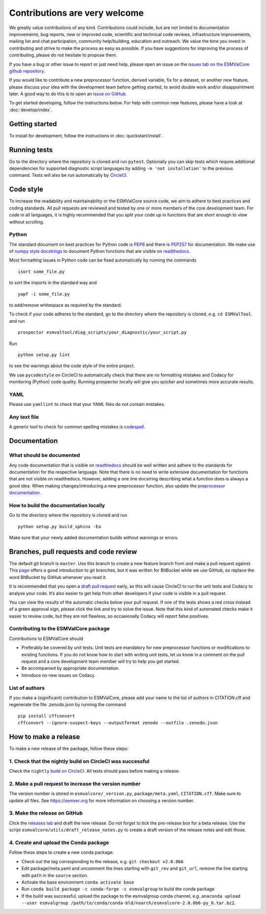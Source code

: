 Contributions are very welcome
==============================

We greatly value contributions of any kind.
Contributions could include, but are not limited to documentation improvements, bug reports, new or improved code, scientific and technical code reviews, infrastructure improvements, mailing list and chat participation, community help/building, education and outreach.
We value the time you invest in contributing and strive to make the process as easy as possible.
If you have suggestions for improving the process of contributing, please do not hesitate to propose them.

If you have a bug or other issue to report or just need help, please open an issue on the
`issues tab on the ESMValCore github repository <https://github.com/ESMValGroup/ESMValCore/issues>`__.

If you would like to contribute a new preprocessor function, derived variable, fix for a dataset, or another new
feature, please discuss your idea with the development team before
getting started, to avoid double work and/or disappointment later.
A good way to do this is to open an
`issue on GitHub <https://github.com/ESMValGroup/ESMValCore/issues>`__.

To get started developing, follow the instructions below.
For help with common new features, please have a look at :doc:`develop/index`.

Getting started
---------------

To install for development, follow the instructions in :doc:`quickstart/install`.

Running tests
-------------

Go to the directory where the repository is cloned and run
``pytest``. Optionally you can skip tests which require
additional dependencies for supported diagnostic script languages by
adding ``-m 'not installation'`` to the previous command.
Tests will also be run automatically by
`CircleCI <https://circleci.com/gh/ESMValGroup/ESMValCore>`__.

Code style
----------

To increase the readability and maintainability or the ESMValCore source
code, we aim to adhere to best practices and coding standards. All pull
requests are reviewed and tested by one or more members of the core
development team. For code in all languages, it is highly recommended
that you split your code up in functions that are short enough to view
without scrolling.

Python
~~~~~~

The standard document on best practices for Python code is
`PEP8 <https://www.python.org/dev/peps/pep-0008/>`__ and there is
`PEP257 <https://www.python.org/dev/peps/pep-0257/>`__ for
documentation. We make use of `numpy style
docstrings <https://sphinxcontrib-napoleon.readthedocs.io/en/latest/example_numpy.html>`__
to document Python functions that are visible on
`readthedocs <https://docs.esmvaltool.org>`__.

Most formatting issues in Python code can be fixed automatically by
running the commands

::

   isort some_file.py

to sort the imports in the standard way and

::

   yapf -i some_file.py

to add/remove whitespace as required by the standard.

To check if your code adheres to the standard, go to the directory where
the repository is cloned, e.g. \ ``cd ESMValTool``. and run

::

   prospector esmvaltool/diag_scripts/your_diagnostic/your_script.py

Run

::

   python setup.py lint

to see the warnings about the code style of the entire project.

We use ``pycodestyle`` on CircleCI to automatically check that there are
no formatting mistakes and Codacy for monitoring (Python) code quality.
Running prospector locally will give you quicker and sometimes more
accurate results.

YAML
~~~~

Please use ``yamllint`` to check that your YAML files do not contain
mistakes.

Any text file
~~~~~~~~~~~~~

A generic tool to check for common spelling mistakes is
`codespell <https://pypi.org/project/codespell/>`__.

Documentation
-------------

What should be documented
~~~~~~~~~~~~~~~~~~~~~~~~~

Any code documentation that is visible on
`readthedocs <https://docs.esmvaltool.org>`__ should be well
written and adhere to the standards for documentation for the respective
language. Note that there is no need to write extensive documentation
for functions that are not visible on readthedocs. However, adding a one
line docstring describing what a function does is always a good idea.
When making changes/introducing a new preprocessor function, also update
the `preprocessor
documentation <https://docs.esmvaltool.org/projects/ESMValCore/en/latest/recipe/preprocessor.html>`__.

How to build the documentation locally
~~~~~~~~~~~~~~~~~~~~~~~~~~~~~~~~~~~~~~

Go to the directory where the repository is cloned and run

::

   python setup.py build_sphinx -Ea

Make sure that your newly added documentation builds without warnings or
errors.

Branches, pull requests and code review
---------------------------------------

The default git branch is ``master``. Use this branch to create a new
feature branch from and make a pull request against. This
`page <https://www.atlassian.com/git/tutorials/comparing-workflows/feature-branch-workflow>`__
offers a good introduction to git branches, but it was written for
BitBucket while we use GitHub, so replace the word BitBucket by GitHub
whenever you read it.

It is recommended that you open a `draft pull
request <https://github.blog/2019-02-14-introducing-draft-pull-requests/>`__
early, as this will cause CircleCI to run the unit tests and Codacy to
analyse your code. It’s also easier to get help from other developers if
your code is visible in a pull request.

You can view the results of the automatic checks below your pull
request. If one of the tests shows a red cross instead of a green
approval sign, please click the link and try to solve the issue. Note
that this kind of automated checks make it easier to review code, but
they are not flawless, so occasionally Codacy will report false
positives.

Contributing to the ESMValCore package
~~~~~~~~~~~~~~~~~~~~~~~~~~~~~~~~~~~~~~

Contributions to ESMValCore should

-  Preferably be covered by unit tests. Unit tests are mandatory for new
   preprocessor functions or modifications to existing functions. If you
   do not know how to start with writing unit tests, let us know in a
   comment on the pull request and a core development team member will
   try to help you get started.
-  Be accompanied by appropriate documentation.
-  Introduce no new issues on Codacy.

List of authors
~~~~~~~~~~~~~~~

If you make a (significant) contribution to ESMValCore, please add your
name to the list of authors in CITATION.cff and regenerate the file
.zenodo.json by running the command

::

   pip install cffconvert
   cffconvert --ignore-suspect-keys --outputformat zenodo --outfile .zenodo.json

How to make a release
---------------------

To make a new release of the package, follow these steps:

1. Check that the nightly build on CircleCI was successful
~~~~~~~~~~~~~~~~~~~~~~~~~~~~~~~~~~~~~~~~~~~~~~~~~~~~~~~~~~

Check the ``nightly`` `build on
CircleCI <https://circleci.com/gh/ESMValGroup/ESMValCore/tree/master>`__.
All tests should pass before making a release.

2. Make a pull request to increase the version number
~~~~~~~~~~~~~~~~~~~~~~~~~~~~~~~~~~~~~~~~~~~~~~~~~~~~~

The version number is stored in ``esmvalcore/_version.py``,
``package/meta.yaml``, ``CITATION.cff``. Make sure to update all files. See
https://semver.org for more information on choosing a version number.

3. Make the release on GitHub
~~~~~~~~~~~~~~~~~~~~~~~~~~~~~

Click the `releases
tab <https://github.com/ESMValGroup/ESMValCore/releases>`__ and draft
the new release. Do not forget to tick the pre-release box for a beta
release. Use the script ``esmvalcore/utils/draft_release_notes.py`` to
create a draft version of the release notes and edit those.

4. Create and upload the Conda package
~~~~~~~~~~~~~~~~~~~~~~~~~~~~~~~~~~~~~~

Follow these steps to create a new conda package:

-  Check out the tag corresponding to the release,
   e.g. \ ``git checkout v2.0.0b6``
-  Edit package/meta.yaml and uncomment the lines starting with ``git_rev`` and
   ``git_url``, remove the line starting with ``path`` in the ``source``
   section.
-  Activate the base environment ``conda activate base``
-  Run ``conda build package -c conda-forge -c esmvalgroup`` to build the
   conda package
-  If the build was successful, upload the package to the esmvalgroup
   conda channel,
   e.g. \ ``anaconda upload --user esmvalgroup /path/to/conda/conda-bld/noarch/esmvalcore-2.0.0b6-py_0.tar.bz2``.
